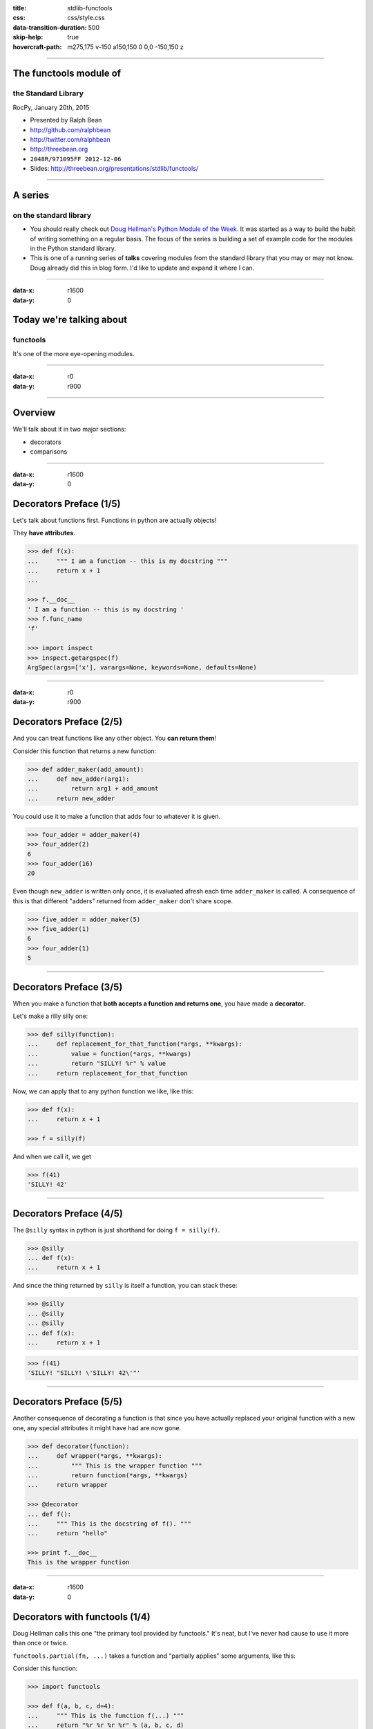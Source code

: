 :title: stdlib-functools
:css: css/style.css
:data-transition-duration: 500
:skip-help: true
:hovercraft-path: m275,175 v-150 a150,150 0 0,0 -150,150 z

----

The functools module of
=======================

the Standard Library
~~~~~~~~~~~~~~~~~~~~

RocPy, January 20th, 2015

- Presented by Ralph Bean
- http://github.com/ralphbean
- http://twitter.com/ralphbean
- http://threebean.org
- ``2048R/971095FF 2012-12-06``

- Slides: http://threebean.org/presentations/stdlib/functools/

.. image:: images/creative-commons.png

----

A series
========

on the standard library
~~~~~~~~~~~~~~~~~~~~~~~

- You should really check out `Doug Hellman's Python Module of the Week
  <http://pymotw.com/2/>`_.   It was started as a way to build the habit of
  writing something on a regular basis. The focus of the series is building a
  set of example code for the modules in the Python standard library.

- This is one of a running series of **talks** covering modules from the
  standard library that you may or may not know.  Doug already did this in blog
  form.  I'd like to update and expand it where I can.

----

:data-x: r1600
:data-y: 0

Today we're talking about
=========================
functools
~~~~~~~~~

It's one of the more eye-opening modules.

----

:data-x: r0
:data-y: r900

.. image:: http://i.imgur.com/SJxHr.gif
   :width: 700px

----

Overview
========

We'll talk about it in two major sections:

- decorators
- comparisons

----

:data-x: r1600
:data-y: 0

Decorators Preface (1/5)
========================

Let's talk about functions first.  Functions in python are actually objects!

They **have attributes**.

.. code:: python

    >>> def f(x):
    ...     """ I am a function -- this is my docstring """
    ...     return x + 1
    ...

    >>> f.__doc__
    ' I am a function -- this is my docstring '
    >>> f.func_name
    'f'

    >>> import inspect
    >>> inspect.getargspec(f)
    ArgSpec(args=['x'], varargs=None, keywords=None, defaults=None)

----

:data-x: r0
:data-y: r900

Decorators Preface (2/5)
========================

And you can treat functions like any other object.  You **can return them**!

Consider this function that returns a new function:

.. code:: python

    >>> def adder_maker(add_amount):
    ...     def new_adder(arg1):
    ...         return arg1 + add_amount
    ...     return new_adder

You could use it to make a function that adds four to whatever it is given.

.. code:: python

    >>> four_adder = adder_maker(4)
    >>> four_adder(2)
    6
    >>> four_adder(16)
    20

Even though ``new_adder`` is written only once, it is evaluated afresh each
time ``adder_maker`` is called.  A consequence of this is that different
"adders" returned from ``adder_maker`` don't share scope.

.. code:: python

    >>> five_adder = adder_maker(5)
    >>> five_adder(1)
    6
    >>> four_adder(1)
    5

----

Decorators Preface (3/5)
========================

When you make a function that **both accepts a function and returns one**, you
have made a **decorator**.

Let's make a rilly silly one:

.. code:: python

    >>> def silly(function):
    ...     def replacement_for_that_function(*args, **kwargs):
    ...         value = function(*args, **kwargs)
    ...         return "SILLY! %r" % value
    ...     return replacement_for_that_function

Now, we can apply that to any python function we like, like this:

.. code:: python

    >>> def f(x):
    ...     return x + 1

    >>> f = silly(f)

And when we call it, we get

.. code:: python

    >>> f(41)
    'SILLY! 42'

----

Decorators Preface (4/5)
========================

The ``@silly`` syntax in python is just shorthand for doing ``f = silly(f)``.

.. code:: python

    >>> @silly
    ... def f(x):
    ...     return x + 1

And since the thing returned by ``silly`` is itself a function, you can stack these:

.. code:: python

    >>> @silly
    ... @silly
    ... @silly
    ... def f(x):
    ...     return x + 1

.. code:: python

    >>> f(41)
    'SILLY! "SILLY! \'SILLY! 42\'"'

----

Decorators Preface (5/5)
========================

Another consequence of decorating a function is that since you have actually
replaced your original function with a new one, any special attributes it might
have had are now gone.

.. code:: python

    >>> def decorator(function):
    ...     def wrapper(*args, **kwargs):
    ...         """ This is the wrapper function """
    ...         return function(*args, **kwargs)
    ...     return wrapper

    >>> @decorator
    ... def f():
    ...     """ This is the docstring of f(). """
    ...     return "hello"

    >>> print f.__doc__
    This is the wrapper function


----

:data-x: r1600
:data-y: 0

Decorators with functools (1/4)
===============================

Doug Hellman calls this one "the primary tool provided by functools."  It's neat, but I've never had cause to use it more than once or twice.

``functools.partial(fn, ...)`` takes a function and "partially applies" some arguments, like this:

Consider this function:

.. code:: python

    >>> import functools

    >>> def f(a, b, c, d=4):
    ...     """ This is the function f(...) """
    ...     return "%r %r %r %r" % (a, b, c, d)

Use it like this:

.. code:: python

    >>> p1 = functools.partial(f, 1, 2)
    >>> p1
    <functools.partial object at 0x7f67bf7c1730>
    >>> print p1.__doc__
    partial(func, *args, **keywords) - new function with partial application
        of the given arguments and keywords.
    >>> p1(3)
    '1 2 3 4'

Things can get weird though...

.. code:: python

    >>> p2 = functools.partial(f, b='this is b')
    >>> p2(1, 3)
    Traceback (most recent call last):
      File "<input>", line 1, in <module>
    TypeError: f() got multiple values for keyword argument 'b'
    >>> p2(1, c=3)
    "1 'this is b' 3 4"

----

:data-x: r0
:data-y: r900

Decorators with functools (2/4)
===============================

Remember how I showed that special attributes on a function get lost (or
buried, rather) when you employ decorators?

To carry the docstring and name over to a decorated function, you can use
``functools.update_wrapper``:

.. code:: python

    >>> def f(a, b, c, d=4):
    ...     """ This is the function f(...) """
    ...     return "%r %r %r %r" % (a, b, c, d)

.. code:: python

    >>> p1 = functools.partial(f, 1, 2)
    >>> print p1.__doc__
    partial(func, *args, **keywords) - new function with partial application
        of the given arguments and keywords.

.. code:: python

    >>> p1 = functools.update_wrapper(p1, f)
    >>> print p1.__doc__
     This is the function f(...) 

----

Decorators with functools (3/4)
===============================

To make things easier on you, functools provides its own decorator,
``functools.wraps`` which just applies ``functools.update_wrapper`` for you:

.. code:: python

    >>> def my_decorator(function):
    ...     @functools.wraps(function)
    ...     def wrapper(*args, **kwargs):
    ...         return function(*args, **kwargs)
    ...     return wrapper

.. code:: python

    >>> @my_decorator
    ... def f():
    ...     """ My function """
    ...     return "greatness"

.. code:: python

    >>> f()
    'greatness'
    >>> f.__doc__
    ' My function '

----

Decorators with functools (4/4)
===============================

Lastly, ``functools.update_wrapper`` copies over attributes that it gets from these two constants:

.. code:: python

    >>> functools.WRAPPER_UPDATES
    ('__dict__',)
    >>> functools.WRAPPER_ASSIGNMENTS
    ('__module__', '__name__', '__doc__')

And those cover lots of cases, but there is some weirdness that it doesn't
catch.  I had a program the other week that relied on extracting docstrings
**and** the argspec to produce documentation on a module, and the decorated
functions didn't get their argspecs correctly represented.  (I was using
``functools.wraps``).

There is a third-party module from PyPI I'll recommend named just `decorator
<https://pypi.python.org/pypi/decorator>`_ which does a very good job.

----

:data-x: r1600
:data-y: 0

Comparisons (1/4)
=================

In Python-2.x, classes can define a ``__cmp__(self, another)`` method that
returns -1, 0, or 1 if the object is less than, equal to, or greater than
another.  This is used for sorting lists, etc..

In Python-2.1, the "rich comparison methods API" was introduced that broke this
out into a lot of different methods:  ``__eq__`` for equality, ``__gt__`` for
greater-than, ``__ge__`` for greater-than-or-equal-to, ``__ne__`` for
not-equals, etc...  It is nice, powerful, and flexible.. but it is a pain to
have to define all those methods.

----

:data-x: r0
:data-y: r900

Comparisons (2/4)
=================

Luckily, there is ``functools.total_ordering`` which takes a class with some of
the comparison methods defined, and it fills in the rest.

.. code:: python

    >>> @functools.total_ordering
    ... class MyObject(object):
    ...     def __init__(self, val):
    ...         self.val = val
    ...     def __eq__(self, other):
    ...         print '  testing __eq__(%s, %s)' % (self.val, other.val)
    ...         return self.val == other.val
    ...     def __gt__(self, other):
    ...         print '  testing __gt__(%s, %s)' % (self.val, other.val)
    ...         return self.val > other.val

.. code:: python

    >>> obj1 = MyObject(2)
    >>> obj2 = MyObject(3)

.. code:: python

    >>> print obj1 < obj2
      testing __gt__(2, 3)
      testing __eq__(2, 3)
    True
    >>> print obj1 >= obj2
      testing __gt__(2, 3)
      testing __eq__(2, 3)
    False
    >>> print obj1 > obj2
      testing __gt__(2, 3)
    False

----

Comparisons (3/4)
=================

So, the original ``__cmp__`` method gets **removed** in Python-3.

This means the ``cmp`` argument is *also* removed from things like
``list.sort(cmp=...)`` and ``sorted(list, cmp=...)``.

I used to always do sorts like this:

.. code:: python

    >>> some_dicts = [{'foo': 'bar'}, {'foo': 'abc'}, {'foo': 'zap'}]
    >>> some_dicts.sort(cmp=lambda x, y: cmp(x['foo'], y['foo']))
    >>> some_dicts
    [{'foo': 'abc'}, {'foo': 'bar'}, {'foo': 'zap'}]

Both python-2 and python-3 support a ``key=..`` argument to ``sort()`` and
``sorted()``.  The ``key`` argument should be a function that extracts a key for
comparison in the sort -- a *key extractor*.

We could rewrite the above example to work like this:

.. code:: python

    >>> some_dicts = [{'foo': 'bar'}, {'foo': 'abc'}, {'foo': 'zap'}]
    >>> some_dicts.sort(key=lambda o: o['foo'])
    >>> some_dicts
    [{'foo': 'abc'}, {'foo': 'bar'}, {'foo': 'zap'}]

----

Comparisons (4/4)
=================

functools provides a ``functools.cmp_to_key`` decorator that will convert your
cmp functions into key functions.

.. code:: python

    >>> some_dicts = [{'foo': 'bar'}, {'foo': 'abc'}, {'foo': 'zap'}]

    >>> @functools.cmp_to_key
    ... def comparator(a, b):
    ...     return cmp(a['foo'], b['foo'])

    >>> some_dicts.sort(key=comparator)
    >>> some_dicts
    [{'foo': 'abc'}, {'foo': 'bar'}, {'foo': 'zap'}]

*Wait..* **what**?

How does it do that?


----

:data-x: r1600
:data-y: 0

It does it
==========
like this
~~~~~~~~~

.. image:: http://i.imgur.com/GvIPBPl.gif
   :width: 700px

I didn't see it coming...

----

:data-x: r0
:data-y: r900

It builds a proxy class and returns *that*.  When instances of that class get
compared, their implementations proxy the comparison to the original ``cmp``
function.

.. code:: python

    def cmp_to_key(mycmp):
        """Convert a cmp= function into a key= function"""
        class K(object):
            __slots__ = ['obj']
            def __init__(self, obj, *args):
                self.obj = obj
            def __lt__(self, other):
                return mycmp(self.obj, other.obj) < 0
            def __gt__(self, other):
                return mycmp(self.obj, other.obj) > 0
            def __eq__(self, other):
                return mycmp(self.obj, other.obj) == 0
            def __le__(self, other):
                return mycmp(self.obj, other.obj) <= 0
            def __ge__(self, other):
                return mycmp(self.obj, other.obj) >= 0
            def __ne__(self, other):
                return mycmp(self.obj, other.obj) != 0
            def __hash__(self):
                raise TypeError('hash not implemented')
        return K

----

All-in-all, ``functools.py`` is only 100 lines and is relatively easy to
understand (compare this with the many thousands of lines in modules we
previously covered).

.. code:: bash

    ❯ wc -l /usr/lib64/python2.7/functools.py
    100 /usr/lib64/python2.7/functools.py

Here are how some of the other bits are implemented:

----

.. code:: python

    def total_ordering(cls):
        """Class decorator that fills in missing ordering methods"""
        convert = {
            '__lt__': [('__gt__', lambda self, other: not (self < other or self == other)),
                       ('__le__', lambda self, other: self < other or self == other),
                       ('__ge__', lambda self, other: not self < other)],
            '__le__': [('__ge__', lambda self, other: not self <= other or self == other),
                       ('__lt__', lambda self, other: self <= other and not self == other),
                       ('__gt__', lambda self, other: not self <= other)],
            '__gt__': [('__lt__', lambda self, other: not (self > other or self == other)),
                       ('__ge__', lambda self, other: self > other or self == other),
                       ('__le__', lambda self, other: not self > other)],                   
            '__ge__': [('__le__', lambda self, other: (not self >= other) or self == other),
                       ('__gt__', lambda self, other: self >= other and not self == other),
                       ('__lt__', lambda self, other: not self >= other)]
        }
        roots = set(dir(cls)) & set(convert)
        if not roots:
            raise ValueError('must define at least one ordering operation: < > <= >=')
        root = max(roots)       # prefer __lt__ to __le__ to __gt__ to __ge__
        for opname, opfunc in convert[root]:
            if opname not in roots:
                opfunc.__name__ = opname
                opfunc.__doc__ = getattr(int, opname).__doc__
                setattr(cls, opname, opfunc)
        return cls

----

.. code:: python

    WRAPPER_ASSIGNMENTS = ('__module__', '__name__', '__doc__')
    WRAPPER_UPDATES = ('__dict__',)
    def update_wrapper(wrapper,
                       wrapped,
                       assigned = WRAPPER_ASSIGNMENTS,
                       updated = WRAPPER_UPDATES):
        for attr in assigned:
            setattr(wrapper, attr, getattr(wrapped, attr))
        for attr in updated:
            getattr(wrapper, attr).update(getattr(wrapped, attr, {}))
        # Return the wrapper so this can be used as a decorator via partial()
        return wrapper

----

.. code:: python

    def wraps(wrapped,
              assigned = WRAPPER_ASSIGNMENTS,
              updated = WRAPPER_UPDATES):
        return partial(update_wrapper, wrapped=wrapped,
                       assigned=assigned, updated=updated)

----

:data-x: r1600
:data-y: 0

This has been
=============

The functools Module of the Standard Library
~~~~~~~~~~~~~~~~~~~~~~~~~~~~~~~~~~~~~~~~~~~~

RocPy, January 20th, 2015

- Presented by Ralph Bean
- http://github.com/ralphbean
- http://twitter.com/ralphbean
- http://threebean.org
- ``2048R/971095FF 2012-12-06``

- Slides: http://threebean.org/presentations/stdlib/functools/

.. image:: images/creative-commons.png
